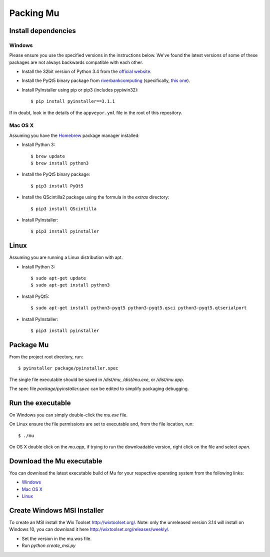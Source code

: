 Packing Mu
==========

Install dependencies
--------------------

Windows
+++++++

Please ensure you use the specified versions in the instructions below. We've
found the latest versions of some of these packages are not always backwards
compatible with each other.

* Install the 32bit version of Python 3.4 from the `official website <https://www.python.org/downloads/>`_.
* Install the PyQt5 binary package from `riverbankcomputing <https://riverbankcomputing.com/software/pyqt/download>`_ (specifically, `this one <https://riverbankcomputing.com/software/pyqt/download5>`_).
* Install PyInstaller using pip or pip3 (includes pypiwin32)::

    $ pip install pyinstaller==3.1.1

If in doubt, look in the details of the ``appveyor.yml`` file in the root of
this repository.

Mac OS X
++++++++

Assuming you have the `Homebrew <http://brew.sh/>`_ package manager installed:

* Install Python 3::

    $ brew update
    $ brew install python3

* Install the PyQt5 binary package::

    $ pip3 install PyQt5

* Install the QScintilla2 package using the formula in the `extras` directory::

    $ pip3 install QScintilla

* Install PyInstaller::

    $ pip3 install pyinstaller

Linux
-----

Assuming you are running a Linux distribution with apt.

* Install Python 3::

    $ sudo apt-get update
    $ sudo apt-get install python3

* Install PyQt5::

    $ sudo apt-get install python3-pyqt5 python3-pyqt5.qsci python3-pyqt5.qtserialport

* Install PyInstaller::

    $ pip3 install pyinstaller


Package Mu
----------

From the project root directory, run::

    $ pyinstaller package/pyinstaller.spec

The single file executable should be saved in `/dist/mu`, `/dist/mu.exe`, or `/dist/mu.app`.

The spec file `package/pyinstaller.spec` can be edited to simplify packaging debugging.


Run the executable
------------------

On Windows you can simply double-click the `mu.exe` file.

On Linux ensure the file permissions are set to executable and, from the file location, run::

    $ ./mu

On OS X double click on the `mu.app`, if trying to run the downloadable version, right click on the file and select `open`.


Download the Mu executable
--------------------------

.. image:: https://ci.appveyor.com/api/projects/status/agr9wmestx3t1tcl/branch/master?svg=true
    :target: https://ci.appveyor.com/project/carlosperate/mu

.. image:: https://travis-ci.org/mu-editor/mu.svg?branch=master
    :target: https://travis-ci.org/mu-editor/mu

You can download the latest executable build of Mu for your respective operating system from the following links:

* `Windows <http://mu-builds.s3-website.eu-west-2.amazonaws.com/?prefix=windows/>`_
* `Mac OS X <http://mu-builds.s3-website.eu-west-2.amazonaws.com/?prefix=osx/>`_
* `Linux <http://mu-builds.s3-website.eu-west-2.amazonaws.com/?prefix=linux/>`_

Create Windows MSI Installer
------------------

To create an MSI install the Wix Toolset http://wixtoolset.org/.
Note: only the unreleased version 3.14 will install on Windows 10, you can download it here http://wixtoolset.org/releases/weekly/.

* Set the version in the mu.wxs file.
* Run `python create_msi.py`
